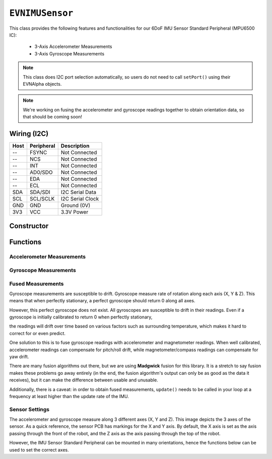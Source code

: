 ``EVNIMUSensor``
================

This class provides the following features and functionalities for our 6DoF IMU Sensor Standard Peripheral (MPU6500 IC):

    * 3-Axis Accelerometer Measurements
    * 3-Axis Gyroscope Measurements

.. note:: This class does I2C port selection automatically, so users do not need to call ``setPort()`` using their EVNAlpha objects.

.. note:: We're working on fusing the accelerometer and gyroscope readings together to obtain orientation data, so that should be coming soon!

Wiring (I2C)
------------

====  ==========  ===========
Host  Peripheral  Description
====  ==========  ===========
 --   FSYNC       Not Connected
 --   NCS         Not Connected
 --   INT         Not Connected
 --   AD0/SDO     Not Connected
 --   EDA         Not Connected
 --   ECL         Not Connected
SDA   SDA/SDI     I2C Serial Data
SCL   SCL/SCLK    I2C Serial Clock
GND   GND         Ground (0V)
3V3   VCC         3.3V Power
====  ==========  ===========

Constructor
-----------

.. class:: EVNIMUSensor(uint8_t port, float gx_offset = 0, float gy_offset = 0, float gz_offset = 0, float ax_low = 0, float ax_high = 0, float ay_low = 0, float ay_high = 0, float az_low = 0, float az_high = 0)

    :param port: I2C port the sensor is connected to (1-16)
    :param gx_offset: Gyroscope X-axis offset. Defaults to 0
    :param gy_offset: Gyroscope Y-axis offset. Defaults to 0
    :param gz_offset: Gyroscope Z-axis offset. Defaults to 0
    :param ax_low: Accelerometer X-axis low value. Defaults to 0
    :param ax_high: Accelerometer X-axis high value. Defaults to 0
    :param ay_low: Accelerometer Y-axis low value. Defaults to 0
    :param ay_high: Accelerometer Y-axis high value. Defaults to 0
    :param az_low: Accelerometer Z-axis low value. Defaults to 0
    :param az_high: Accelerometer Z-axis high value. Defaults to 0

Functions
---------

.. function:: bool begin(bool calibrate_gyro = true)

    Initializes IMU sensor. Call this function before using the other functions.

    :param calibrate_gyro: If ``true``, runs gyroscope calibration for 3 seconds. During this period, the robot should be at rest and not moving,
    :returns: Boolean indicating whether the sensor was successfully initialized. If ``false`` is returned, all other functions will return 0.

Accelerometer Measurements
""""""""""""""""""""""""""

.. function:: float readAccelX(bool blocking = true)

    :param blocking: Block function from returning a value until a new reading is obtained. Defaults to ``true``

    :returns: raw X-axis accelerometer reading (in g)

.. function:: float readAccelY(bool blocking = true)

    :param blocking: Block function from returning a value until a new reading is obtained. Defaults to ``true``

    :returns: raw Y-axis accelerometer reading (in g)

.. function:: float readAccelZ(bool blocking = true)

    :param blocking: Block function from returning a value until a new reading is obtained. Defaults to ``true``

    :returns: raw Z-axis accelerometer reading (in g)

Gyroscope Measurements
""""""""""""""""""""""

.. function:: float readGyroX(bool blocking = true)

    :param blocking: Block function from returning a value until a new reading is obtained. Defaults to ``true``

    :returns: raw X-axis gyroscope reading (in degrees per second)

.. function:: float readGyroY(bool blocking = true)

    :param blocking: Block function from returning a value until a new reading is obtained. Defaults to ``true``

    :returns: raw Y-axis gyroscope reading (in degrees per second)

.. function:: float readGyroZ(bool blocking = true)

    :param blocking: Block function from returning a value until a new reading is obtained. Defaults to ``true``

    :returns: raw Z-axis gyroscope reading (in degrees per second)

Fused Measurements
""""""""""""""""""
Gyroscope measurements are susceptible to drift. Gyroscope measure rate of rotation along each axis (X, Y & Z). This means that when perfectly stationary, a perfect gyroscope should return 0 along all axes. 

However, this perfect gyroscope does not exist. All gyroscopes are susceptible to drift in their readings. Even if a gyroscope is initially calibrated to return 0 when perfectly stationary,

the readings will drift over time based on various factors such as surrounding temperature, which makes it hard to correct for or even predict.

One solution to this is to fuse gyroscope readings with accelerometer and magnetometer readings. When well calibrated, accelerometer readings can compensate for pitch/roll drift, while magnetometer/compass readings can compensate for yaw drift.

There are many fusion algorithms out there, but we are using **Madgwick** fusion for this library. 
It is a stretch to say fusion makes these problems go away entirely (in the end, the fusion algorithm's output can only be as good as the data it receives), but it can make the difference between usable and unusable.

Additionally, there is a caveat: in order to obtain fused measurements, ``update()`` needs to be called in your loop at a frequency at least higher than the update rate of the IMU.

.. function::   void update()

    To use fused measurements, this function needs to be called at a rate higher than the update rate of your IMU Sensor Standard Peripheral (and the faster, the better).

    .. code-block:: cpp
        
        imu.update()

.. function::   float readYaw(bool blocking = true)

    :param blocking: Block function from returning a value until a new reading is obtained. Defaults to ``true``
    :returns: Yaw orientation in degrees

.. function:: float readYawRadians(bool blocking = true)

    :param blocking: Block function from returning a value until a new reading is obtained. Defaults to ``true``
    :returns: Yaw orientation in radians

.. function:: float readPitch(bool blocking = true)

    :param blocking: Block function from returning a value until a new reading is obtained. Defaults to ``true``
    :returns: Pitch orientation in degrees

.. function:: float readPitchRadians(bool blocking = true)

    :param blocking: Block function from returning a value until a new reading is obtained. Defaults to ``true``
    :returns: Pitch orientation in radians
    
.. function:: float readRoll(bool blocking = true)

    :param blocking: Block function from returning a value until a new reading is obtained. Defaults to ``true``
    :returns: Roll orientation in degrees

.. function:: float readRollRadians(bool blocking = true)

    :param blocking: Block function from returning a value until a new reading is obtained. Defaults to ``true``
    :returns: Roll orientation in radians

.. function:: void linkCompass(EVNCompassSensor* compass)

    Link compass to EVNIMUSensor. Once linked, ``update()`` will fuse all 3 sensor readings together. 
    
    The primary benefit of adding compass readings to sensor fusion is to compensate for yaw/heading drift in the gyroscope.

    :param compass: Pointer to EVNCompassSensor object (e.g. ``&compass``, where ``compass`` refers to an ``EVNCompassSensor`` object declared in the code)

    .. code-block:: cpp

        imu.linkCompass(&compass);

Sensor Settings
"""""""""""""""

The accelerometer and gyroscope measure along 3 different axes (X, Y and Z). This image depicts the 3 axes of the sensor.
As a quick reference, the sensor PCB has markings for the X and Y axis.
By default, the X axis is set as the axis passing through the front of the robot, and the Z axis as the axis passing through the top of the robot.

However, the IMU Sensor Standard Peripheral can be mounted in many orientations, hence the functions below can be used to set the correct axes.

.. function:: void setTopAxis(uint8_t axis)

    :param axis: Sensor axis that passes through the top of the robot (options shown below)

    * ``AXIS_X``
    * ``AXIS_Y``
    * ``AXIS_Z``

.. function:: void setFrontAxis(uint8_t axis)

    :param axis: Sensor axis that passes through the front of the robot (options shown below)

    * ``AXIS_X``
    * ``AXIS_Y``
    * ``AXIS_Z``

.. function:: void setAccelRange(accel_range range)

    :param range: Range of accelerometer measurements

    * ``EVNIMUSensor::accel_range::G_2`` (+-2g)
    * ``EVNIMUSensor::accel_range::G_4`` (+-4g)
    * ``EVNIMUSensor::accel_range::G_8`` (+-8g)
    * ``EVNIMUSensor::accel_range::G_16`` (+-16g)

.. function:: void setGyroRange(gyro_range range)

    :param range: Range of gyroscope measurements

    * ``EVNIMUSensor::gyro_range::DPS_250`` (+-250DPS)
    * ``EVNIMUSensor::gyro_range::DPS_500`` (+-500DPS)
    * ``EVNIMUSensor::gyro_range::DPS_1000`` (+-1000DPS)
    * ``EVNIMUSensor::gyro_range::DPS_2000`` (+-2000DPS)

.. function:: void setDataRate(data_rate data_rate)

    :param data_rate: Data rate of gyroscope and accelerometer measurements

    * ``EVNIMUSensor::data_rate::HZ_5`` (5 Hz)
    * ``EVNIMUSensor::data_rate::HZ_10`` (10 Hz)
    * ``EVNIMUSensor::data_rate::HZ_20`` (20 Hz)
    * ``EVNIMUSensor::data_rate::HZ_41`` (41 Hz)
    * ``EVNIMUSensor::data_rate::HZ_92`` (92 Hz)
    * ``EVNIMUSensor::data_rate::HZ_184`` (184 Hz)